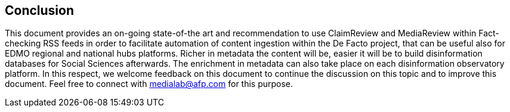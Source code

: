 == Conclusion

This document provides an on-going state-of-the art and recommendation to use ClaimReview and MediaReview within Fact-checking RSS feeds in order to facilitate automation of content ingestion within the De Facto project, that can be useful also for EDMO regional and national hubs platforms. 
Richer in metadata the content will be, easier it will be to build disinformation databases for Social Sciences afterwards. The enrichment in metadata can also take place on each disinformation observatory platform. In this respect, we welcome feedback on this document to continue the discussion on this topic and to improve this document. Feel free to connect with medialab@afp.com for this purpose.